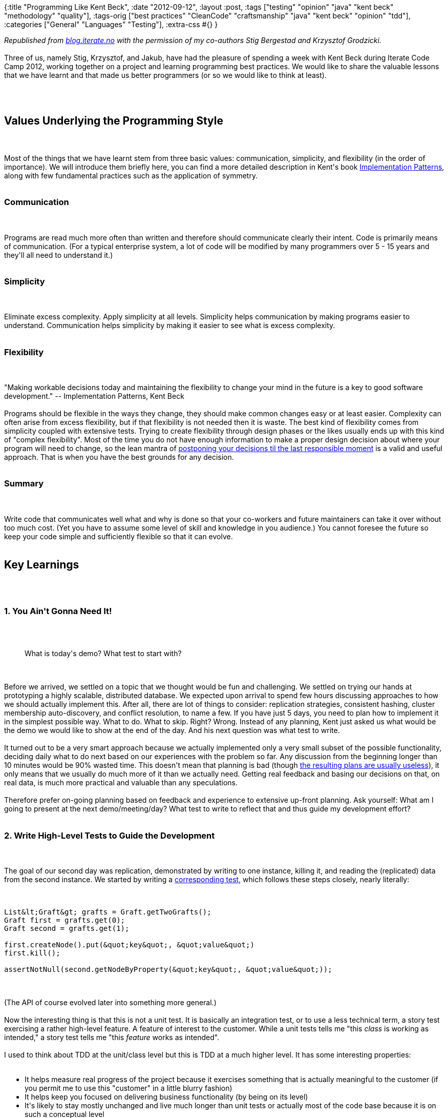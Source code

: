 {:title "Programming Like Kent Beck",
 :date "2012-09-12",
 :layout :post,
 :tags
 ["testing" "opinion" "java" "kent beck" "methodology" "quality"],
 :tags-orig
 ["best practices"
  "CleanCode"
  "craftsmanship"
  "java"
  "kent beck"
  "opinion"
  "tdd"],
 :categories ["General" "Languages" "Testing"],
 :extra-css #{}
}

++++
<em>Republished from <a href="https://blog.iterate.no/2012/06/20/programming-like-kent-beck/">blog.iterate.no</a> with the permission of my co-authors Stig Bergestad and Krzysztof Grodzicki.</em><br><br>Three of us, namely Stig, Krzysztof, and Jakub, have had the pleasure of spending a week with Kent Beck during Iterate Code Camp 2012, working together on a project and learning programming best practices. We would like to share the valuable lessons that we have learnt and that made us better programmers (or so we would like to think at least).<br><br><!--more--><br><br><h2>Values Underlying the Programming Style</h2><br><br>Most of the things that we have learnt stem from three basic values: communication, simplicity, and flexibility (in the order of importance). We will introduce them briefly here, you can find a more detailed description in Kent's book <a href="https://www.amazon.com/Implementation-Patterns-Kent-Beck/dp/0321413091/">Implementation Patterns</a>, along with few fundamental practices such as the application of symmetry.<br><br><h3>Communication</h3><br><br>Programs are read much more often than written and therefore should communicate clearly their intent. Code is primarily means of communication. (For a typical enterprise system, a lot of code will be modified by many programmers over 5 - 15 years and they'll all need to understand it.)<br><br><h3>Simplicity</h3><br><br>Eliminate excess complexity. Apply simplicity at all levels. Simplicity helps communication by making programs easier to understand. Communication helps simplicity by making it easier to see what is excess complexity.<br><br><h3>Flexibility</h3><br><br>"Making workable decisions today and maintaining the flexibility to change your mind in the future is a key to good software development." -- Implementation Patterns, Kent Beck<br><br>Programs should be flexible in the ways they change, they should make common changes easy or at least easier. Complexity can often arise from excess flexibility, but if that flexibility is not needed then it is waste. The best kind of flexibility comes from simplicity coupled with extensive tests. Trying to create flexibility through design phases or the likes usually ends up with this kind of "complex flexibility". Most of the time you do not have enough information to make a proper design decision about where your program will need to change, so the lean mantra of <a href="https://www.codinghorror.com/blog/2006/10/the-last-responsible-moment.html">postponing your decisions til the last responsible moment</a> is a valid and useful approach. That is when you have the best grounds for any decision.<br><br><h3>Summary</h3><br><br>Write code that communicates well what and why is done so that your co-workers and future maintainers can take it over without too much cost. (Yet you have to assume some level of skill and knowledge in you audience.) You cannot foresee the future so keep your code simple and sufficiently flexible so that it can evolve.<br><br><h2>Key Learnings</h2><br><br><h3>1. You Ain't Gonna Need It!</h3><br><br><blockquote>What is today's demo? What test to start with?</blockquote><br><br>Before we arrived, we settled on a topic that we thought would be fun and challenging. We settled on trying our hands at prototyping a highly scalable, distributed database. We expected upon arrival to spend few hours discussing approaches to how we should actually implement this. After all, there are lot of things to consider: replication strategies, consistent hashing, cluster membership auto-discovery, and conflict resolution, to name a few. If you have just 5 days, you need to plan how to implement it in the simplest possible way. What to do. What to skip. Right? Wrong. Instead of any planning, Kent just asked us what would be the demo we would like to show at the end of the day. And his next question was what test to write.<br><br>It turned out to be a very smart approach because we actually implemented only a very small subset of the possible functionality, deciding daily what to do next based on our experiences with the problem so far. Any discussion from the beginning longer than 10 minutes would be 90% wasted time. This doesn't mean that planning is bad (though <a href="https://livebyquotes.com/2012/in-preparing-for-battle-i-have-always-found-that-plans-are-useless-but-planning-is-indispensable-gen-dwight-eisenhower/">the resulting plans are usually useless</a>), it only means that we usually do much more of it than we actually need. Getting real feedback and basing our decisions on that, on real data, is much more practical and valuable than any speculations.<br><br>Therefore prefer on-going planning based on feedback and experience to extensive up-front planning. Ask yourself: What am I going to present at the next demo/meeting/day? What test to write to reflect that and thus guide my development effort?<br><br><h3>2. Write High-Level Tests to Guide the Development</h3><br><br>The goal of our second day was replication, demonstrated by writing to one instance, killing it, and reading the (replicated) data from the second instance. We started by writing a <a href="https://github.com/iterate/codecamp2012/blob/369bfddad85ecb26322d64ee0d7db7bc5c129b5e/src/test/java/no/iterate/graft/GraftReplicationTest.java">corresponding test</a>, which follows these steps closely, nearly literally:<br><br><pre><code>
List&amp;lt;Graft&amp;gt; grafts = Graft.getTwoGrafts();
Graft first = grafts.get(0);
Graft second = grafts.get(1);<br><br>first.createNode().put(&amp;quot;key&amp;quot;, &amp;quot;value&amp;quot;)
first.kill();<br><br>assertNotNull(second.getNodeByProperty(&amp;quot;key&amp;quot;, &amp;quot;value&amp;quot;));
</code></pre><br><br>(The API of course evolved later into something more general.)<br><br>Now the interesting thing is that this is not a unit test. It is basically an integration test, or to use a less technical term, a story test exercising a rather high-level feature. A feature of interest to the customer. While a unit tests tells me "this <em>class</em> is working as intended," a story test tells me "this <em>feature</em> works as intended".<br><br>I used to think about TDD at the unit/class level but this is TDD at a much higher level. It has some interesting properties:<br><br><ul>
    <li>It helps measure real progress of the project because it exercises something that is actually meaningful to the customer (if you permit me to use this "customer" in a little blurry fashion)</li>
    <li>It helps keep you focused on delivering business functionality (by being on its level)</li>
    <li>It's likely to stay mostly unchanged and live much longer than unit tests or actually most of the code base because it is on such a conceptual level</li>
</ul><br><br>Now, according to the <a href="https://www.ibm.com/developerworks/java/library/j-aopwork11/TestingPyramid.jpg">testing pyramid</a>, there are of course fewer story tests than there are unit tests, and story tests do not test all possible cases. Does it mean that you need to do all these story tests and then do them again only in smaller unit tests? No, that is not the point. Getting back to the principle of flexibility and the way things change, create additional unit tests only when you need them. For example when you encounter some case where the first story test did not actually "capture the whole" properly, or when you discover a really important corner case, or when you want to focus on implementing a part of the overall solution. Speculating about failure points can be just as wasteful as speculating about design.<br><br><h3>3. Best Practices for [Unit] Testing</h3><br><br><h4>Write Tests From the End</h4><br><br>We normally start a test with an idea of what we want to verify, but we may be not completely sure how to arrive there. Therefore it is good practice to express what we do know, the desired end-result, first. We do this in the form of an assertion and only then shift our focus to figuring how to get there. That's how we started the test of replication in Graft, shown above.<br><br>This is an application of the key principle of focus.<br><br><h4>Write Implementation in Tests, Refactor Later</h4><br><br>You know the functionality you want and so you start writing the test for it. Instead of thinking about how it should be organized (what classes to create, where to put them, whether to use a factory class or a factory method), why not initially write the code directly in the test method? You can always factor out the code later. This way you can focus on what's really important - describing the desired functionality with a test - instead of being distracted by secondary considerations. Additionally, by postponing the decision about the internal organization of the implementation, you will have more knowledge when actually deciding it and you will likely end up with a better solution.<br><br>Key principles: Focus, avoiding premature decision-making.<br><br><h4>Bottom-up Design</h4><br><br>Avoids:<br><br><ul>
    <li>assuming too much, too early</li>
    <li>locking yourself into a specific design and premature design</li>
    <li>restricting yourself (you will usually end up with the design you first intended)</li>
</ul><br><br>Start by implementing small parts of functionality. Then combine them to form more complex behavior. Don't get distracted by dependencies, write simple stubs for them that you will replace later with real implementations. Using this technique you are not bound to design decisions taken at the beginning as in the 'top-down' approach. It requires a little bit of intuition and some experience, but combined with TDD it helps to make better design and implementation.<br><br>We found this technique quite useful as we didn't know the final solution at the beginning. When developing Graft, we haven't designed the whole application up-front. We picked a use case on the first day, implemented it, and continued by choosing and implementing other use cases each day.<br><br><h4>Act &amp; Assert at the Same Level of Abstraction</h4><br><br>Our Graft DB has a telnet-like interface for receiving commands from users. Consider the following two (simplified) variations of the <a href="https://github.com/iterate/codecamp2012/blob/2889f05057c4d339b6065a7e81f1d95de3456017/src/test/java/no/iterate/geekolympics/remote/CommandProcessorTest.java#L22">addComment test</a>:<br><br><pre><code>
// Test 1
Graft db = ...; this.subject = new CommandProcessor(db);
subject.process(&amp;quot;addComment eventId my_comment&amp;quot;);<br><br>assertThat(subject.process(&amp;quot;getComments eventId&amp;quot;)).isEqualTo(&amp;quot;my_comment&amp;quot;);
</code></pre><br><br><pre><code>
 // Test 2 (same setUp)
subject.process(&amp;quot;addComment eventId my_comment&amp;quot;);<br><br>assertThat(db.getComments(&amp;quot;eventId&amp;quot;)).containsOnly(&amp;quot;my_comment&amp;quot;);
</code></pre><br><br>The first test, while testing the addComment command, uses another command - getComments - to check the resulting state. It uses only a single API entry point - <em>subject</em> - during the whole test. The second test accesses directly the underlying database instance and its API to get the same data, i.e. aside of <em>subject</em> it uses also the underlying <em>db</em>.<br><br>Thus the first test is not truly "unit" test as it depends on the correctness of another method of the tested class. The second test is much more focused and potentially simpler to write as it accesses directly the target data structure and thus performs the checks right at the source.<br><br>We would argue that tests like the first one, which perform all operations at the same level, namely the level of the public API of the object under test, are better. "Better" here means easier to understand and, more importantly, much more stable and maintainable because they are not coupled to the internal implementation of the functionality being tested. The price of increased complexity of these unit-integration tests (due to relying on multiple methods in each test) is absolutely worth the gain.<br><br>Tests similar to the second one are none the less more common, either accessing directly the underlying layers (an object, property, database, ...) or using mocks to gain the possibility of direct verification of side-effects. These techniques often lead to coupled and hard to maintain tests and should be limited to the "private unit tests," as described and argued in <a href="/2011/10/20/never-mix-public-and-private-unit-tests/">Never Mix Public and Private Unit Tests!</a><br><br><h3>4. Focus!</h3><br><br><ul>
    <li>Put tasks that pop up on a Later list instead of doing them at once</li>
    <li>Focus on fixing the test first - however ugly and simple (and refactor later)</li>
    <li>Focus on the current needs - no premature abstraction</li>
</ul><br><br>One thing that really caught our attention is Kent's focus on what he is doing at any moment. Being focused means concentrating on finishing that one thing you're currently doing without getting distracted by other concerns, however important or simple to fix. (Side note: Never say never.) When having a failing test, focus on making it pass quickly, no matter how ugly the (temporary) solution is or that it "cuts corners." If you notice along the way something else that needs to be done - giving a method a better name, removing a dead code, fixing an unrelated bug - don't do it, put it on a task list and do it later. Otherwise you risk losing your attention and the current context. Do one thing at a time. When making a test pass, focus just on that, and leave concerns such as good code til the subsequent refactoring (which should follow shortly). (This reminds me of the <a href="https://mikadomethod.wordpress.com/2009/12/09/introduction-to-the-mikado-method/">Mikado method</a> for large-scale refactorings, whose main purpose is also to keep focus and not getting lost in many sidetracks.)<br><br>A related practice is to focus on the current needs when implementing a feature, without speculatively designing for tomorrow's needs (possibly literally tomorrow). Focus on what is needed right now, to finish the current task, and make the solution simple so that it will be easy to refactor and extend for both known and unforseen future needs. As Kent argues in Implementation Patterns (and others elsewhere), we're very bad at speculative design, i.e. the future needs are usually quite different from what we expected and therefore it's better to create solutions that are simple and with that also flexible. You of course need to pay some attention to the future needs but far less than we tend to do. Admit to yourself that you cannot predict the future. Even if you know what else is going to be required, how can you know that no new requirements that would change or delay that (up til infinity) will appear?<br><br><h2>Some other stuff we learned</h2><br><br><h3>Parallel Design</h3><br><br><p dir="ltr">Parallel design means that when changing a design, you keep the old design as long as possible while gradually adding the new one and then you gradually switching to the new design. This applies both at large and also (surprisingly) small scale. Though it's costly - you have to figure out how to have them both run and it requires more effort to have them both - it often pays off because it's safer and it enables resumable refactoring, discussed below.</p><br><br><p dir="ltr">An example of a high-level parallel design is the replacement of a RDBMS with a NoSQL database. You'd start by implementing the code for writing into the new DB, then you would use it and write both to the old and the new one, then you would start also reading from the new one (perhaps comparing the results to the old code to verify their correctness) while still using the old DB's data. Next you would start actually using the NoSQL DB's data, while still writing to/reading from the old DB (so that you could easily switch back). Only when the new DB proves itself would you gradually remove the old DB.</p><br><br><p dir="ltr">An example of a micro-level parallel design is the replacement of method parameters (message etc.) with the object they come from (an Edge), as <a href="https://github.com/iterate/codecamp2012/commit/cc04f0bb60d8260456049790793d462ce8810ef2#diff-1">we did for notifyComment</a>:</p><br><br><pre><code>
- public void notifyComment(String message, String eventName, String user) {
-    notifications.add(user + &amp;quot;: commented on &amp;quot; + eventName + &amp;quot; &amp;quot; + message);
---
+ public void notifyComment(Edge target) {
+    notifications.add(target.getTo().getId() + &amp;quot;: commented on &amp;quot; + target.getFrom().getId() + &amp;quot; &amp;quot; + target.get(&amp;quot;comment&amp;quot;));
</code></pre><br><br><p dir="ltr">The steps were:</p><br><br><ol>
    <li>Adding the Edge as another parameter (Refactor - Change Method Signature)</li>
    <li>Replacing one by one usages of the original parameters with properties of the target Edge (Infinitest running tests automatically after each change to verify we're still good)</li>
    <li>Finally removing all the original parameters (Refactor - Change Method Signature)</li>
</ol><br><br>The good thing is that your code always works and you can commit or stop at any time.<br><br><h3>Resumable Refactoring</h3><br><br>If you apply the practices described below when performing a larger-scale refactoring then your code will always be buildable and you will be able to stop in the middle of the refactoring and continue (or not) at any later time.<br><br>The practices are parallel design and going forward in <a href="/2012/03/12/kent-beck-best-practices-for-software-design-with-low-feature-latency-and-high-throughput/">small, safe steps</a> i.e. steps that provably do not break anything. In essence it's about keeping the oversight and control, at each step you know exactly what you did which broke the test and this way you can not only quickly put the application back in a working state, but also quickly hone in on what exactly caused the problem.<br><br>(The Mikado method mentioned above is a great guide for refactoring systems where every change reveals a number of other changes required to make it possible. Of course the ultimate resource for refactoring legacy systems is Michael Feathers's <a href="https://www.amazon.com/Working-Effectively-Legacy-Michael-Feathers/dp/0131177052/">Working Effectively with Legacy Code</a>).<br><br><h3>Refactor on Green, at Will</h3><br><br><p dir="ltr">The dogmatic TDD practitioners claim that you cannot change the behavior of production code unless some test forces you to do so. Thus it might be refreshing to hear that Kent doesn't hesitate to <a href="https://cleancoder.posterous.com/the-transformation-priority-premise">generalize the code</a> (e.g. by replacing fakes with a real implementation) even though there are no tests that require the generalization to pass.</p><br><br><p dir="ltr">On the other hand it doesn't mean that forcing a generalization by tests is a bad thing or that you should not do it. This is basically a question of the economics of software development, of balancing the cost (of writing and maintaining tests) with the benefits (defect and regression prevention). It's a question of the risk involved and of your confidence in your coding skills. Kent has rightfully much more confidence in his coding skills (and much more experience with it) than many of us. Our confidence is quite low based on past experiences and therefore we'll probably go on enforcing generalizations with tests.</p><br><br><p dir="ltr">We'd close this topic by quoting Kent speaking about <a href="https://stackoverflow.com/a/153565">how much testing to do</a>:</p><br><br><blockquote>I get paid for code that works, not for tests, so my philosophy is to test as little as possible to reach a given level of confidence (I suspect this level of confidence is high compared to industry standards, but that could just be hubris). If I don’t typically make a kind of mistake (like setting the wrong variables in a constructor), I don’t test for it. I do tend to make sense of test errors, so I’m extra careful when I have logic with complicated conditionals. When coding on a team, I modify my strategy to carefully test code that we, collectively, tend to get wrong.<br><br>Different people will have different testing strategies based on this philosophy, but that seems reasonable to me given the immature state of understanding of how tests can best fit into the inner loop of coding. Ten or twenty years from now we’ll likely have a more universal theory of which tests to write, which tests not to write, and how to tell the difference. In the meantime, experimentation seems in order.</blockquote><br><br><h3>Symmetry in the Code</h3><br><br>Symmetry is an abstract concept, more specific than the values of communication, simplicity, and flexibility, but still rather general. In Implementation Patterns Kent refers to symmetry as a programming principle.<br><br>Code with symmetries is easier to grasp than code that is asymmetric. It's easier to read and understand. So what, more specifically, is symmetric code? To quote Kent again:<br><br><blockquote>Symmetry in code is where the same idea is expressed the same way everywhere it appears in the code.</blockquote><br><br>Imagine a code where the some idea, like "getting the last updated document from the DB," is implemented several times. The code is asymmetric if the method names differ, if they do things in different order, if there are some important differences between them. When you ask yourself "what does this method do" and you arrive at pretty much the same answer for all methods in spite of all the differences, then you have some violation of symmetry. An example of symmetry in code is keeping the abstraction level consistent within a code block, like a method. if the block is a mix of low level assignments and method calls, you may want to see if you can abstract away the assignments with a method. The astute reader have probably noticed that consistency is a large part of symmetry: being consistent with abstraction levels, consistent with method naming, and so on. But symmetry is more abstract in that it deals more with ideas, not rules (such as the rule that class and method names should be in camel-case).<br><br><h3>And What Do you Know, Even Some More ...</h3><br><br><ul>
    <li><strong>Manage your energy</strong> - be aware of your energy and stop before becoming tired. Don't forget to take breaks. A rested developer is multiple times more productive than a tired one. (J.B. Rainsberger in <a href="https://www.youtube.com/watch?v=7HecgbghFTk">The Economics of Software Design</a> shares the story of working so intensively that he became exhausted and totally unproductive).</li>
    <li><strong>Pair-programming is a <a href="https://arlobelshee.com/post/is-pair-programming-for-me">skill one must consciously learn</a></strong> (and it may be more challenging for some personality types, which shall to be respected)</li>
    <li><strong>Prefer IDE's refactorings to manual changes</strong> - f.ex. none of us had ever before used the "inline" refactoring while Kent uses it all the time. Once you master the refactorings, they'll become much more efficient than changing things manually and, more importantly, they avoid the small but non-zero probability of breaking something (remember that Murphy guy who said - what can break will break)</li>
</ul><br><br><h2>Code</h2><br><br>You can find code for Iterate Code Camp 2012 on GitHub - <a title="Github codecamp2012" href="https://bit.ly/codecamp2012">bit.ly/codecamp2012</a><br><br><h2>Conclusion</h2><br><br>We hope that you, our dear reader, find some of these ideas interesting and have got inspired to try them in your daily practice, as we did.<br><br><h2>Related Resources</h2><br><br><ul>
    <li>Jakub's blog post <a href="/2011/11/21/principles-for-creating-maintainable-and-evolvable-tests/">Principles for Creating Maintainable and Evolvable Tests</a> summarizes some complementary principles for writing tests that he learnt from Kent</li>
    <li>Rich Hickey: <a href="https://www.infoq.com/presentations/Simple-Made-Easy">Simple Made Easy</a> - a great talk that explains the crucial difference between "simple" (vs. complex) and "easy" and how our languages and tools aren't as simple as they should be, often because they try to be easy</li>
</ul><br><br><p style="text-align:center;"><em>- Krzysztof, Stig, and Jakub, June 2012 -</em></p><br><br><p style="text-align:center;"><em>You might enjoy also other <a href="/tag/opinion/">posts on effective development</a></em></p>
++++
